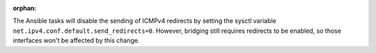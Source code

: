 :orphan:

The Ansible tasks will disable the sending of ICMPv4 redirects by setting
the sysctl variable ``net.ipv4.conf.default.send_redirects=0``. However,
bridging still requires redirects to be enabled, so those interfaces won't
be affected by this change.
